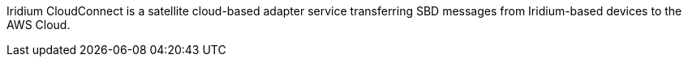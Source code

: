 // Replace the content in <>
// Briefly describe the software. Use consistent and clear branding. 
// Include the benefits of using the software on AWS, and provide details on usage scenarios.
Iridium CloudConnect is a satellite cloud-based adapter service transferring SBD messages from Iridium-based devices to the AWS Cloud.